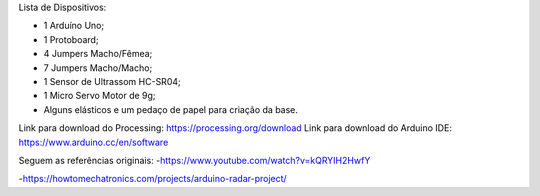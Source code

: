 Lista de Dispositivos:

- 1 Arduíno Uno;
- 1 Protoboard;
- 4 Jumpers Macho/Fêmea;
- 7 Jumpers Macho/Macho;
- 1 Sensor de Ultrassom HC-SR04;
- 1 Micro Servo Motor de 9g;
- Alguns elásticos e um pedaço de papel para criação da base.

Link para download do Processing: https://processing.org/download
Link para download do Arduino IDE: https://www.arduino.cc/en/software

Seguem as referências originais:
-https://www.youtube.com/watch?v=kQRYIH2HwfY

-https://howtomechatronics.com/projects/arduino-radar-project/
